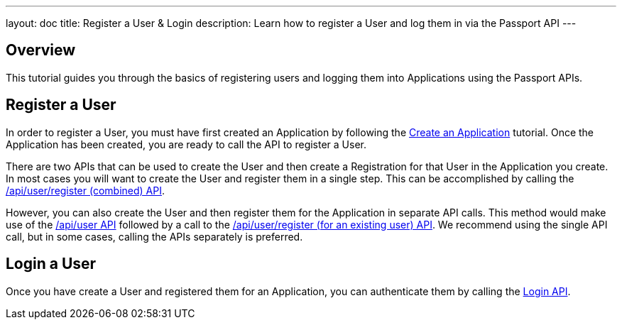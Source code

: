 ---
layout: doc
title: Register a User & Login
description: Learn how to register a User and log them in via the Passport API
---

== Overview

This tutorial guides you through the basics of registering users and logging them into Applications using the Passport APIs.


== Register a User

In order to register a User, you must have first created an Application by following the link:create-an-application[Create an Application] tutorial. Once the Application has been created, you are ready to call the API to register a User.

There are two APIs that can be used to create the User and then create a Registration for that User in the Application you create. In most cases you will want to create the User and register them in a single step. This can be accomplished by calling the link:../apis/registrations#create-a-user-and-registration-combined[/api/user/register (combined) API].

However, you can also create the User and then register them for the Application in separate API calls. This method would make use of the link:../apis/users#create-a-user[/api/user API] followed by a call to the link:../apis/registrations#create-a-user-registration-for-an-existing-user[/api/user/register (for an existing user) API]. We recommend using the single API call, but in some cases, calling the APIs separately is preferred.


== Login a User

Once you have create a User and registered them for an Application, you can authenticate them by calling the link:../apis/login[Login API].

